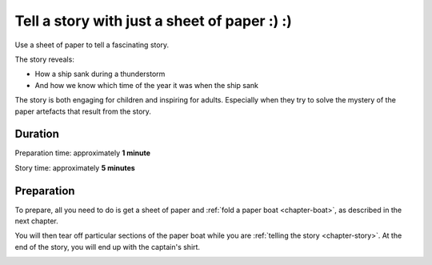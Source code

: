 Tell a story with just a sheet of paper :) :)
==========================================

Use a sheet of paper to tell a fascinating story. 

The story reveals:

* How a ship sank during a thunderstorm
* And how we know which time of the year it was when the ship sank

The story is both engaging for children and inspiring for adults. Especially when they try to solve the mystery of the paper artefacts that result from the story.



Duration
---------

Preparation time: approximately **1 minute**

Story time: approximately **5 minutes**



Preparation
------------

To prepare, all you need to do is get a sheet of paper and :ref:`fold a paper boat <chapter-boat>`, as described in the next chapter.

You will then tear off particular sections of the paper boat while you are :ref:`telling the story <chapter-story>`. At the end of the story, you will end up with the captain's shirt.

.. image:: _img/shirt-with-boat.*
   :alt: Paper boat and captain's shirt
